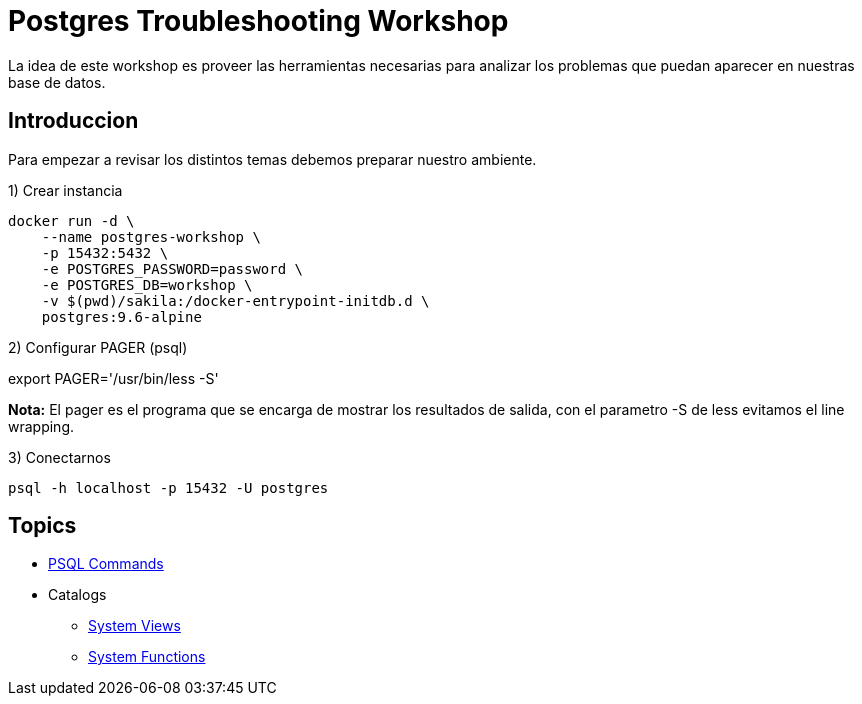 = Postgres Troubleshooting Workshop

La idea de este workshop es proveer las herramientas necesarias para analizar los problemas que puedan aparecer en nuestras base de datos.

== Introduccion

Para empezar a revisar los distintos temas debemos preparar nuestro ambiente.

1) Crear instancia

```
docker run -d \
    --name postgres-workshop \
    -p 15432:5432 \
    -e POSTGRES_PASSWORD=password \
    -e POSTGRES_DB=workshop \
    -v $(pwd)/sakila:/docker-entrypoint-initdb.d \
    postgres:9.6-alpine
``` 

2) Configurar PAGER (psql)

export PAGER='/usr/bin/less -S'

*Nota:* El pager es el programa que se encarga de mostrar los resultados de salida, con el parametro -S de less evitamos el line wrapping.

3) Conectarnos

```
psql -h localhost -p 15432 -U postgres
```

== Topics

* link:topics/PSQLCommands.adoc[PSQL Commands]
* Catalogs
** link:topics/SystemViews.adoc[System Views]
** link:topics/SystemFunctions.adoc[System Functions]